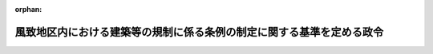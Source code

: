 .. _344CO0000000317_20230401_505CO0000000068:

:orphan:

======================================================================
風致地区内における建築等の規制に係る条例の制定に関する基準を定める政令
======================================================================

.. raw:: html
    
    
    <main id="contentsLaw" class="active">
    <div id="innerDocument" class="active">
    
    
    
    
    <div style="margin-bottom: 12px;">
    <div id="lawTitleNo" style="font-size: 1.067rem; font-weight: bold;" class="_shokanBoxParent">昭和四十四年政令第三百十七号<div class="_shokanBox"></div>
    <div class="_inyoBox" id="_inyo_"></div>
    </div>
    <div id="lawTitle" style="margin-left: 3rem; font-size: 1.5rem; font-weight: bold; line-height: 1.25em;" class="_shokanBoxParent">
    <span data-xpath="">風致地区内における建築等の規制に係る条例の制定に関する基準を定める政令</span><div class="_shokanBox" id="_shokan_"><div class="_shokanBtnIcons"></div></div>
    <div class="_inyoBox" id="_inyo_"></div>
    </div>
    </div><section id="EnactStatement" class="active EnactStatement"><div class="_div_EnactStatement _shokanBoxParent" style="text-indent: 1em;">
    <span data-xpath="">内閣は、都市計画法（昭和四十三年法律第百号）第五十八条第一項及び都市計画法施行法（昭和四十三年法律第百一号）第五条の規定に基づき、この政令を制定する。</span><div class="_shokanBox" id="_shokan_"><div class="_shokanBtnIcons"></div></div>
    <div class="_inyoBox" id="_inyo_"></div>
    </div></section><section id="MainProvision" class="active MainProvision"><section id="" class="active Article"><div style="margin-left: 1em; font-weight: bold;" class="_div_ArticleCaption _shokanBoxParent">
    <span data-xpath="">（趣旨）</span><div class="_shokanBox" id="_shokan_"><div class="_shokanBtnIcons"></div></div>
    <div class="_inyoBox" id="_inyo_"></div>
    </div>
    <div style="margin-left: 1em; text-indent: -1em;" id="" class="_div_ArticleTitle _shokanBoxParent">
    <span style="font-weight: bold;">第一条</span>　<span data-xpath="">風致地区内における建築物の建築、宅地の造成、木竹の伐採その他の行為の規制に係る条例の制定に関する基準に関しては、この政令の定めるところによる。</span><div class="_shokanBox" id="_shokan_"><div class="_shokanBtnIcons"></div></div>
    <div class="_inyoBox" id="_inyo_"></div>
    </div></section><section id="" class="active Article"><div style="margin-left: 1em; font-weight: bold;" class="_div_ArticleCaption _shokanBoxParent">
    <span data-xpath="">（地方公共団体の条例）</span><div class="_shokanBox" id="_shokan_"><div class="_shokanBtnIcons"></div></div>
    <div class="_inyoBox" id="_inyo_"></div>
    </div>
    <div style="margin-left: 1em; text-indent: -1em;" id="" class="_div_ArticleTitle _shokanBoxParent">
    <span style="font-weight: bold;">第二条</span>　<span data-xpath="">都市計画法第五十八条第一項の規定に基づく条例は、面積が十ヘクタール以上の風致地区（二以上の市町村（都の特別区を含む。以下同じ。）の区域にわたるものに限る。以下同じ。）に係るものにあつては都道府県が、その他の風致地区に係るものにあつては市町村が定めるものとする。</span><div class="_shokanBox" id="_shokan_"><div class="_shokanBtnIcons"></div></div>
    <div class="_inyoBox" id="_inyo_"></div>
    </div></section><section id="" class="active Article"><div style="margin-left: 1em; font-weight: bold;" class="_div_ArticleCaption _shokanBoxParent">
    <span data-xpath="">（行為の制限）</span><div class="_shokanBox" id="_shokan_"><div class="_shokanBtnIcons"></div></div>
    <div class="_inyoBox" id="_inyo_"></div>
    </div>
    <div style="margin-left: 1em; text-indent: -1em;" id="" class="_div_ArticleTitle _shokanBoxParent">
    <span style="font-weight: bold;">第三条</span>　<span data-xpath="">風致地区内においては、次に掲げる行為は、あらかじめ、面積が十ヘクタール以上の風致地区にあつては都道府県知事（市（都の特別区を含む。以下同じ。）の区域内にあつては、当該市の長。以下「都道府県知事等」という。）、その他の風致地区にあつては市町村の長の許可を受けなければならないものとする。</span><span data-xpath="">ただし、都市計画事業の施行として行う行為、国、都道府県若しくは市町村又は当該都市計画施設を管理することとなる者が当該都市施設又は市街地開発事業に関する都市計画に適合して行う行為、非常災害のため必要な応急措置として行う行為及び通常の管理行為、軽易な行為その他の行為で条例で定めるものについては、この限りでないものとする。</span><div class="_shokanBox" id="_shokan_"><div class="_shokanBtnIcons"></div></div>
    <div class="_inyoBox" id="_inyo_"></div>
    </div>
    <div id="" style="margin-left: 2em; text-indent: -1em;" class="_div_ItemSentence _shokanBoxParent">
    <span style="font-weight: bold;">一</span>　<span data-xpath="">建築物の建築その他工作物の建設</span><div class="_shokanBox" id="_shokan_"><div class="_shokanBtnIcons"></div></div>
    <div class="_inyoBox" id="_inyo_"></div>
    </div>
    <div id="" style="margin-left: 2em; text-indent: -1em;" class="_div_ItemSentence _shokanBoxParent">
    <span style="font-weight: bold;">二</span>　<span data-xpath="">建築物その他の工作物（以下「建築物等」という。）の色彩の変更</span><div class="_shokanBox" id="_shokan_"><div class="_shokanBtnIcons"></div></div>
    <div class="_inyoBox" id="_inyo_"></div>
    </div>
    <div id="" style="margin-left: 2em; text-indent: -1em;" class="_div_ItemSentence _shokanBoxParent">
    <span style="font-weight: bold;">三</span>　<span data-xpath="">宅地の造成、土地の開墾その他の土地の形質の変更（以下「宅地の造成等」という。）</span><div class="_shokanBox" id="_shokan_"><div class="_shokanBtnIcons"></div></div>
    <div class="_inyoBox" id="_inyo_"></div>
    </div>
    <div id="" style="margin-left: 2em; text-indent: -1em;" class="_div_ItemSentence _shokanBoxParent">
    <span style="font-weight: bold;">四</span>　<span data-xpath="">水面の埋立て又は干拓</span><div class="_shokanBox" id="_shokan_"><div class="_shokanBtnIcons"></div></div>
    <div class="_inyoBox" id="_inyo_"></div>
    </div>
    <div id="" style="margin-left: 2em; text-indent: -1em;" class="_div_ItemSentence _shokanBoxParent">
    <span style="font-weight: bold;">五</span>　<span data-xpath="">木竹の伐採</span><div class="_shokanBox" id="_shokan_"><div class="_shokanBtnIcons"></div></div>
    <div class="_inyoBox" id="_inyo_"></div>
    </div>
    <div id="" style="margin-left: 2em; text-indent: -1em;" class="_div_ItemSentence _shokanBoxParent">
    <span style="font-weight: bold;">六</span>　<span data-xpath="">土石の類の採取</span><div class="_shokanBox" id="_shokan_"><div class="_shokanBtnIcons"></div></div>
    <div class="_inyoBox" id="_inyo_"></div>
    </div>
    <div id="" style="margin-left: 2em; text-indent: -1em;" class="_div_ItemSentence _shokanBoxParent">
    <span style="font-weight: bold;">七</span>　<span data-xpath="">屋外における土石、廃棄物（廃棄物の処理及び清掃に関する法律（昭和四十五年法律第百三十七号）第二条第一項に規定する廃棄物をいう。以下同じ。）又は再生資源（資源の有効な利用の促進に関する法律（平成三年法律第四十八号）第二条第四項に規定する再生資源をいう。以下同じ。）の堆積</span><div class="_shokanBox" id="_shokan_"><div class="_shokanBtnIcons"></div></div>
    <div class="_inyoBox" id="_inyo_"></div>
    </div>
    <div id="" style="margin-left: 2em; text-indent: -1em;" class="_div_ItemSentence _shokanBoxParent">
    <span style="font-weight: bold;">八</span>　<span data-xpath="">前各号に掲げるもののほか、都市の風致の維持に影響を及ぼすおそれのあるものとして条例で定める行為</span><div class="_shokanBox" id="_shokan_"><div class="_shokanBtnIcons"></div></div>
    <div class="_inyoBox" id="_inyo_"></div>
    </div>
    <div style="margin-left: 1em; text-indent: -1em;" class="_div_ParagraphSentence _shokanBoxParent">
    <span style="font-weight: bold;">２</span>　<span data-xpath="">国、都道府県又は市町村（面積が十ヘクタール以上の風致地区にあつては、国、都道府県、市又は地方自治法（昭和二十二年法律第六十七号）第二百五十二条の十七の二第一項の規定に基づきこの政令の規定により都道府県知事の権限に属する事務の全部を処理することとされた町村。以下この項において「国等」と総称する。）の機関が行う行為については、前項の許可を受けることを要しないものとする。</span><span data-xpath="">この場合において、当該国等の機関は、その行為をしようとするときは、あらかじめ、面積が十ヘクタール以上の風致地区にあつては都道府県知事等、その他の風致地区にあつては市町村の長に協議しなければならないものとする。</span><div class="_shokanBox" id="_shokan_"><div class="_shokanBtnIcons"></div></div>
    <div class="_inyoBox" id="_inyo_"></div>
    </div>
    <div style="margin-left: 1em; text-indent: -1em;" class="_div_ParagraphSentence _shokanBoxParent">
    <span style="font-weight: bold;">３</span>　<span data-xpath="">次に掲げる行為及びこれらに類する行為で都市の風致の維持に著しい支障を及ぼすおそれがないものとして条例で定めるものについては、第一項の許可を受け、又は前項の規定による協議をすることを要しないものとする。</span><span data-xpath="">この場合において、これらの行為をしようとする者は、あらかじめ、面積が十ヘクタール以上の風致地区にあつては都道府県知事等、その他の風致地区にあつては市町村の長にその旨を通知しなければならないものとする。</span><div class="_shokanBox" id="_shokan_"><div class="_shokanBtnIcons"></div></div>
    <div class="_inyoBox" id="_inyo_"></div>
    </div>
    <div id="" style="margin-left: 2em; text-indent: -1em;" class="_div_ItemSentence _shokanBoxParent">
    <span style="font-weight: bold;">一</span>　<span data-xpath="">国土保全施設、水資源開発施設、道路交通、船舶交通若しくは航空機の航行の安全のため必要な施設、気象、海象、地象、洪水等の観測若しくは通報の用に供する施設、自然公園の保護若しくは利用のための施設若しくは都市公園若しくはその施設の設置若しくは管理に係る行為、土地改良事業若しくは地方公共団体若しくは農業等を営む者が組織する団体が行う農業構造、林業構造若しくは漁業構造の改善に関する事業の施行に係る行為、重要文化財等の保存に係る行為又は鉱物の掘採に係る行為（都市の風致の維持上支障があると認めて条例で定めるものを除く。）</span><div class="_shokanBox" id="_shokan_"><div class="_shokanBtnIcons"></div></div>
    <div class="_inyoBox" id="_inyo_"></div>
    </div>
    <div id="" style="margin-left: 2em; text-indent: -1em;" class="_div_ItemSentence _shokanBoxParent">
    <span style="font-weight: bold;">二</span>　<span data-xpath="">道路、鉄道若しくは軌道、国若しくは地方公共団体が行う通信業務、認定電気通信事業（電気通信事業法（昭和五十九年法律第八十六号）第百二十条第一項に規定する認定電気通信事業をいう。）若しくは基幹放送（放送法（昭和二十五年法律第百三十二号）第二条第二号に規定する基幹放送をいう。）の用に供する線路若しくは空中線系（その支持物を含む。）、水道若しくは下水道、電気事業（電気事業法（昭和三十九年法律第百七十号）第二条第一項第十六号に規定する電気事業をいう。）の用に供する電気工作物又はガス工作物の設置又は管理に係る行為（自動車専用道路以外の道路、駅、操車場、車庫並びに発電用の電気工作物及び発電事業（同項第十四号に規定する発電事業をいう。）の用に供する蓄電用の電気工作物の新設に係るものその他都市の風致の維持に著しい支障を及ぼすおそれがあると認めて条例で定めるものを除く。）</span><div class="_shokanBox" id="_shokan_"><div class="_shokanBtnIcons"></div></div>
    <div class="_inyoBox" id="_inyo_"></div>
    </div></section><section id="" class="active Article"><div style="margin-left: 1em; font-weight: bold;" class="_div_ArticleCaption _shokanBoxParent">
    <span data-xpath="">（許可の基準）</span><div class="_shokanBox" id="_shokan_"><div class="_shokanBtnIcons"></div></div>
    <div class="_inyoBox" id="_inyo_"></div>
    </div>
    <div style="margin-left: 1em; text-indent: -1em;" id="" class="_div_ArticleTitle _shokanBoxParent">
    <span style="font-weight: bold;">第四条</span>　<span data-xpath="">都道府県知事等又は市町村の長は、前条第一項各号に掲げる行為で次に定める基準（第一号イ、ロ若しくはハ又は第四号イ若しくはハ（１）に掲げる基準にあつては、周辺の土地の状況により風致の維持上これらの基準による必要がないと認められる場合を除く。）及びその他の都市の風致を維持するため必要なものとして条例で定める基準に適合するものについては、同項の許可をするものとする。</span><div class="_shokanBox" id="_shokan_"><div class="_shokanBtnIcons"></div></div>
    <div class="_inyoBox" id="_inyo_"></div>
    </div>
    <div id="" style="margin-left: 2em; text-indent: -1em;" class="_div_ItemSentence _shokanBoxParent">
    <span style="font-weight: bold;">一</span>　<span data-xpath="">建築物の建築については、次に該当するものであること。</span><span data-xpath="">ただし、仮設の建築物及び地下に設ける建築物については、この限りでない。</span><div class="_shokanBox" id="_shokan_"><div class="_shokanBtnIcons"></div></div>
    <div class="_inyoBox" id="_inyo_"></div>
    </div>
    <div style="margin-left: 3em; text-indent: -1em;" class="_div_Subitem1Sentence _shokanBoxParent">
    <span style="font-weight: bold;">イ</span>　<span data-xpath="">当該建築物の高さが八メートル以上十五メートル以下の範囲内において条例で定める高さを超えないこと。</span><div class="_shokanBox" id="_shokan_"><div class="_shokanBtnIcons"></div></div>
    <div class="_inyoBox"></div>
    </div>
    <div style="margin-left: 3em; text-indent: -1em;" class="_div_Subitem1Sentence _shokanBoxParent">
    <span style="font-weight: bold;">ロ</span>　<span data-xpath="">当該建築物の建ぺい率が十分の二以上十分の四以下の範囲内において条例で定める割合を超えないこと。</span><div class="_shokanBox" id="_shokan_"><div class="_shokanBtnIcons"></div></div>
    <div class="_inyoBox"></div>
    </div>
    <div style="margin-left: 3em; text-indent: -1em;" class="_div_Subitem1Sentence _shokanBoxParent">
    <span style="font-weight: bold;">ハ</span>　<span data-xpath="">当該建築物の外壁又はこれに代わる柱の面から敷地の境界線までの距離が一メートル以上三メートル以下の範囲内において条例で定める距離以上であること。</span><div class="_shokanBox" id="_shokan_"><div class="_shokanBtnIcons"></div></div>
    <div class="_inyoBox"></div>
    </div>
    <div style="margin-left: 3em; text-indent: -1em;" class="_div_Subitem1Sentence _shokanBoxParent">
    <span style="font-weight: bold;">ニ</span>　<span data-xpath="">当該建築物の位置、形態及び意匠が当該建築の行われる土地及びその周辺の土地の区域における風致と著しく不調和でないこと。</span><div class="_shokanBox" id="_shokan_"><div class="_shokanBtnIcons"></div></div>
    <div class="_inyoBox"></div>
    </div>
    <div id="" style="margin-left: 2em; text-indent: -1em;" class="_div_ItemSentence _shokanBoxParent">
    <span style="font-weight: bold;">二</span>　<span data-xpath="">建築物以外の工作物の建設については、当該工作物の位置、規模、形態及び意匠が、当該建設の行われる土地及びその周辺の土地の区域における風致と著しく不調和でないこと。</span><span data-xpath="">ただし、仮設の工作物及び地下に設ける工作物については、この限りでない。</span><div class="_shokanBox" id="_shokan_"><div class="_shokanBtnIcons"></div></div>
    <div class="_inyoBox" id="_inyo_"></div>
    </div>
    <div id="" style="margin-left: 2em; text-indent: -1em;" class="_div_ItemSentence _shokanBoxParent">
    <span style="font-weight: bold;">三</span>　<span data-xpath="">建築物等の色彩の変更については、当該変更後の色彩が、当該変更の行われる建築物等の存する土地及びその周辺の土地の区域における風致と著しく不調和でないこと。</span><div class="_shokanBox" id="_shokan_"><div class="_shokanBtnIcons"></div></div>
    <div class="_inyoBox" id="_inyo_"></div>
    </div>
    <div id="" style="margin-left: 2em; text-indent: -1em;" class="_div_ItemSentence _shokanBoxParent">
    <span style="font-weight: bold;">四</span>　<span data-xpath="">宅地の造成等については、次に該当するものであること。</span><div class="_shokanBox" id="_shokan_"><div class="_shokanBtnIcons"></div></div>
    <div class="_inyoBox" id="_inyo_"></div>
    </div>
    <div style="margin-left: 3em; text-indent: -1em;" class="_div_Subitem1Sentence _shokanBoxParent">
    <span style="font-weight: bold;">イ</span>　<span data-xpath="">木竹が保全され、又は適切な植栽が行われる土地の面積の宅地の造成等に係る土地の面積に対する割合が、十パーセント以上六十パーセント以下の範囲内において条例で定める割合以上であること。</span><div class="_shokanBox" id="_shokan_"><div class="_shokanBtnIcons"></div></div>
    <div class="_inyoBox"></div>
    </div>
    <div style="margin-left: 3em; text-indent: -1em;" class="_div_Subitem1Sentence _shokanBoxParent">
    <span style="font-weight: bold;">ロ</span>　<span data-xpath="">宅地の造成等に係る土地及びその周辺の土地の区域における木竹の生育に支障を及ぼすおそれが少ないこと。</span><div class="_shokanBox" id="_shokan_"><div class="_shokanBtnIcons"></div></div>
    <div class="_inyoBox"></div>
    </div>
    <div style="margin-left: 3em; text-indent: -1em;" class="_div_Subitem1Sentence _shokanBoxParent">
    <span style="font-weight: bold;">ハ</span>　<span data-xpath="">一ヘクタールを超える宅地の造成等にあつては、次に掲げる行為を伴わないこと。</span><div class="_shokanBox" id="_shokan_"><div class="_shokanBtnIcons"></div></div>
    <div class="_inyoBox"></div>
    </div>
    <div style="margin-left: 4em; text-indent: -1em;" class="_div_Subitem2Sentence _shokanBoxParent">
    <span style="font-weight: bold;">（１）</span>　<span data-xpath="">宅地の造成等に係る土地の地形に応じ一・五メートル以上五メートル以下の範囲内において条例で定める高さを超えてのりを生ずる切土又は盛土</span><div class="_shokanBox" id="_shokan_"><div class="_shokanBtnIcons"></div></div>
    <div class="_inyoBox"></div>
    </div>
    <div style="margin-left: 4em; text-indent: -1em;" class="_div_Subitem2Sentence _shokanBoxParent">
    <span style="font-weight: bold;">（２）</span>　<span data-xpath="">都市の風致の維持上特に枢要な森林で、面積が十ヘクタール以上の風致地区にあつては都道府県知事等、その他の風致地区にあつては市町村の長があらかじめ指定したものの伐採</span><div class="_shokanBox" id="_shokan_"><div class="_shokanBtnIcons"></div></div>
    <div class="_inyoBox"></div>
    </div>
    <div style="margin-left: 3em; text-indent: -1em;" class="_div_Subitem1Sentence _shokanBoxParent">
    <span style="font-weight: bold;">ニ</span>　<span data-xpath="">一ヘクタール以下の宅地の造成等でハ（１）に規定する切土又は盛土を伴うものにあつては、適切な植栽を行うものであること等により当該切土又は盛土により生ずるのりが当該土地及びその周辺の土地の区域における風致と著しく不調和とならないものであること。</span><div class="_shokanBox" id="_shokan_"><div class="_shokanBtnIcons"></div></div>
    <div class="_inyoBox"></div>
    </div>
    <div id="" style="margin-left: 2em; text-indent: -1em;" class="_div_ItemSentence _shokanBoxParent">
    <span style="font-weight: bold;">五</span>　<span data-xpath="">水面の埋立て又は干拓については、次に該当するものであること。</span><div class="_shokanBox" id="_shokan_"><div class="_shokanBtnIcons"></div></div>
    <div class="_inyoBox" id="_inyo_"></div>
    </div>
    <div style="margin-left: 3em; text-indent: -1em;" class="_div_Subitem1Sentence _shokanBoxParent">
    <span style="font-weight: bold;">イ</span>　<span data-xpath="">適切な植栽を行うものであること等により行為後の地貌が当該土地及びその周辺の土地の区域における風致と著しく不調和とならないものであること。</span><div class="_shokanBox" id="_shokan_"><div class="_shokanBtnIcons"></div></div>
    <div class="_inyoBox"></div>
    </div>
    <div style="margin-left: 3em; text-indent: -1em;" class="_div_Subitem1Sentence _shokanBoxParent">
    <span style="font-weight: bold;">ロ</span>　<span data-xpath="">当該行為に係る土地及びその周辺の土地の区域における木竹の生育に支障を及ぼすおそれが少ないこと。</span><div class="_shokanBox" id="_shokan_"><div class="_shokanBtnIcons"></div></div>
    <div class="_inyoBox"></div>
    </div>
    <div id="" style="margin-left: 2em; text-indent: -1em;" class="_div_ItemSentence _shokanBoxParent">
    <span style="font-weight: bold;">六</span>　<span data-xpath="">木竹の伐採のうち森林の皆伐については、伐採後の成林が確実であると認められるものであり、かつ、伐採区域の面積が一ヘクタールを超えないこと。</span><div class="_shokanBox" id="_shokan_"><div class="_shokanBtnIcons"></div></div>
    <div class="_inyoBox" id="_inyo_"></div>
    </div>
    <div id="" style="margin-left: 2em; text-indent: -1em;" class="_div_ItemSentence _shokanBoxParent">
    <span style="font-weight: bold;">七</span>　<span data-xpath="">土石の類の採取については、採取の方法が、採取を行う土地及びその周辺の土地の区域における風致の維持に支障を及ぼすおそれが少ないこと。</span><div class="_shokanBox" id="_shokan_"><div class="_shokanBtnIcons"></div></div>
    <div class="_inyoBox" id="_inyo_"></div>
    </div>
    <div id="" style="margin-left: 2em; text-indent: -1em;" class="_div_ItemSentence _shokanBoxParent">
    <span style="font-weight: bold;">八</span>　<span data-xpath="">屋外における土石、廃棄物又は再生資源の堆積については、堆積を行う土地及びその周辺の土地の区域における風致の維持に支障を及ぼすおそれが少ないこと。</span><div class="_shokanBox" id="_shokan_"><div class="_shokanBtnIcons"></div></div>
    <div class="_inyoBox" id="_inyo_"></div>
    </div></section></section><section id="" class="active SupplProvision"><div class="_div_SupplProvisionLabel SupplProvisionLabel _shokanBoxParent" style="margin-bottom: 10px; margin-left: 3em; font-weight: bold;">
    <span data-xpath="">附　則</span><div class="_shokanBox" id="_shokan_"><div class="_shokanBtnIcons"></div></div>
    <div class="_inyoBox" id="_inyo_"></div>
    </div>
    <section class="active Paragraph"><div id="" style="margin-left: 1em; font-weight: bold;" class="_div_ParagraphCaption _shokanBoxParent">
    <span data-xpath="">（施行期日）</span><div class="_shokanBox"></div>
    <div class="_inyoBox"></div>
    </div>
    <div style="margin-left: 1em; text-indent: -1em;" class="_div_ParagraphSentence _shokanBoxParent">
    <span style="font-weight: bold;">１</span>　<span data-xpath="">この政令は、公布の日から施行する。</span><div class="_shokanBox" id="_shokan_"><div class="_shokanBtnIcons"></div></div>
    <div class="_inyoBox" id="_inyo_"></div>
    </div></section><section class="active Paragraph"><div id="" style="margin-left: 1em; font-weight: bold;" class="_div_ParagraphCaption _shokanBoxParent">
    <span data-xpath="">（経過措置）</span><div class="_shokanBox"></div>
    <div class="_inyoBox"></div>
    </div>
    <div style="margin-left: 1em; text-indent: -1em;" class="_div_ParagraphSentence _shokanBoxParent">
    <span style="font-weight: bold;">２</span>　<span data-xpath="">都市計画法第五十八条第一項の規定に基づく条例の施行の際旧都市計画法施行令（大正八年勅令第四百八十二号）第十三条の規定による都道府県知事の命令の規定又はこれに基づく処分に附した条件に違反している者に対する違反是正のための措置（第二条第一項ただし書、同条第二項又は同条第三項に規定するものに係るものを除く。）については、なお従前の例による。</span><div class="_shokanBox" id="_shokan_"><div class="_shokanBtnIcons"></div></div>
    <div class="_inyoBox" id="_inyo_"></div>
    </div></section></section><section id="" class="active SupplProvision"><div class="_div_SupplProvisionLabel SupplProvisionLabel _shokanBoxParent" style="margin-bottom: 10px; margin-left: 3em; font-weight: bold;">
    <span data-xpath="">附　則</span>　（昭和六〇年三月一五日政令第三一号）　抄<div class="_shokanBox" id="_shokan_"><div class="_shokanBtnIcons"></div></div>
    <div class="_inyoBox" id="_inyo_"></div>
    </div>
    <section id="" class="active Article"><div style="margin-left: 1em; font-weight: bold;" class="_div_ArticleCaption _shokanBoxParent">
    <span data-xpath="">（施行期日）</span><div class="_shokanBox" id="_shokan_"><div class="_shokanBtnIcons"></div></div>
    <div class="_inyoBox" id="_inyo_"></div>
    </div>
    <div style="margin-left: 1em; text-indent: -1em;" id="" class="_div_ArticleTitle _shokanBoxParent">
    <span style="font-weight: bold;">第一条</span>　<span data-xpath="">この政令は、昭和六十年四月一日から施行する。</span><div class="_shokanBox" id="_shokan_"><div class="_shokanBtnIcons"></div></div>
    <div class="_inyoBox" id="_inyo_"></div>
    </div></section></section><section id="" class="active SupplProvision"><div class="_div_SupplProvisionLabel SupplProvisionLabel _shokanBoxParent" style="margin-bottom: 10px; margin-left: 3em; font-weight: bold;">
    <span data-xpath="">附　則</span>　（平成六年一二月二一日政令第三九八号）<div class="_shokanBox" id="_shokan_"><div class="_shokanBtnIcons"></div></div>
    <div class="_inyoBox" id="_inyo_"></div>
    </div>
    <section class="active Paragraph"><div style="text-indent: 1em;" class="_div_ParagraphSentence _shokanBoxParent">
    <span data-xpath="">この政令は、地方自治法の一部を改正する法律中第二編第十二章の改正規定並びに地方自治法の一部を改正する法律の施行に伴う関係法律の整備に関する法律第一章の規定及び附則第二項の規定の施行の日（平成七年四月一日）から施行する。</span><div class="_shokanBox" id="_shokan_"><div class="_shokanBtnIcons"></div></div>
    <div class="_inyoBox" id="_inyo_"></div>
    </div></section></section><section id="" class="active SupplProvision"><div class="_div_SupplProvisionLabel SupplProvisionLabel _shokanBoxParent" style="margin-bottom: 10px; margin-left: 3em; font-weight: bold;">
    <span data-xpath="">附　則</span>　（平成一三年三月三〇日政令第九八号）　抄<div class="_shokanBox" id="_shokan_"><div class="_shokanBtnIcons"></div></div>
    <div class="_inyoBox" id="_inyo_"></div>
    </div>
    <section id="" class="active Article"><div style="margin-left: 1em; font-weight: bold;" class="_div_ArticleCaption _shokanBoxParent">
    <span data-xpath="">（施行期日）</span><div class="_shokanBox" id="_shokan_"><div class="_shokanBtnIcons"></div></div>
    <div class="_inyoBox" id="_inyo_"></div>
    </div>
    <div style="margin-left: 1em; text-indent: -1em;" id="" class="_div_ArticleTitle _shokanBoxParent">
    <span style="font-weight: bold;">第一条</span>　<span data-xpath="">この政令は、都市計画法及び建築基準法の一部を改正する法律（以下「改正法」という。）の施行の日（平成十三年五月十八日。以下「施行日」という。）から施行する。</span><div class="_shokanBox" id="_shokan_"><div class="_shokanBtnIcons"></div></div>
    <div class="_inyoBox" id="_inyo_"></div>
    </div></section><section id="" class="active Article"><div style="margin-left: 1em; font-weight: bold;" class="_div_ArticleCaption _shokanBoxParent">
    <span data-xpath="">（風致地区内における建築等の規制の基準を定める政令の一部改正に伴う経過措置）</span><div class="_shokanBox" id="_shokan_"><div class="_shokanBtnIcons"></div></div>
    <div class="_inyoBox" id="_inyo_"></div>
    </div>
    <div style="margin-left: 1em; text-indent: -1em;" id="" class="_div_ArticleTitle _shokanBoxParent">
    <span style="font-weight: bold;">第三条</span>　<span data-xpath="">この政令の施行の際現に効力を有する旧都市計画法第五十八条第一項の規定に基づく条例は、施行日から起算して三年を経過する日までの間は、第二条の規定による改正後の風致地区内における建築等の規制に係る条例の制定に関する基準を定める政令に規定する基準に従ったものとみなす。</span><span data-xpath="">ただし、その日以前に、都道府県（地方自治法（昭和二十二年法律第六十七号）第二百五十二条の十九第一項の指定都市（以下この条において単に「指定都市」という。）の区域においては、指定都市）が当該基準に従った条例の制定及び施行をしたときは面積が十ヘクタール以上の風致地区に係る部分、市町村（都の特別区を含む。）が当該基準に従った条例の制定及び施行をしたときは当該市町村の区域における面積が十ヘクタール未満の風致地区に係る部分については、それぞれ当該条例の施行の日以後は、この限りでない。</span><div class="_shokanBox" id="_shokan_"><div class="_shokanBtnIcons"></div></div>
    <div class="_inyoBox" id="_inyo_"></div>
    </div></section></section><section id="" class="active SupplProvision"><div class="_div_SupplProvisionLabel SupplProvisionLabel _shokanBoxParent" style="margin-bottom: 10px; margin-left: 3em; font-weight: bold;">
    <span data-xpath="">附　則</span>　（平成一六年三月二四日政令第五九号）<div class="_shokanBox" id="_shokan_"><div class="_shokanBtnIcons"></div></div>
    <div class="_inyoBox" id="_inyo_"></div>
    </div>
    <section class="active Paragraph"><div style="text-indent: 1em;" class="_div_ParagraphSentence _shokanBoxParent">
    <span data-xpath="">この政令は、電気通信事業法及び日本電信電話株式会社等に関する法律の一部を改正する法律附則第一条第三号に掲げる規定の施行の日（平成十六年四月一日）から施行する。</span><div class="_shokanBox" id="_shokan_"><div class="_shokanBtnIcons"></div></div>
    <div class="_inyoBox" id="_inyo_"></div>
    </div></section></section><section id="" class="active SupplProvision"><div class="_div_SupplProvisionLabel SupplProvisionLabel _shokanBoxParent" style="margin-bottom: 10px; margin-left: 3em; font-weight: bold;">
    <span data-xpath="">附　則</span>　（平成二三年六月二四日政令第一八一号）　抄<div class="_shokanBox" id="_shokan_"><div class="_shokanBtnIcons"></div></div>
    <div class="_inyoBox" id="_inyo_"></div>
    </div>
    <section id="" class="active Article"><div style="margin-left: 1em; font-weight: bold;" class="_div_ArticleCaption _shokanBoxParent">
    <span data-xpath="">（施行期日）</span><div class="_shokanBox" id="_shokan_"><div class="_shokanBtnIcons"></div></div>
    <div class="_inyoBox" id="_inyo_"></div>
    </div>
    <div style="margin-left: 1em; text-indent: -1em;" id="" class="_div_ArticleTitle _shokanBoxParent">
    <span style="font-weight: bold;">第一条</span>　<span data-xpath="">この政令は、放送法等の一部を改正する法律（平成二十二年法律第六十五号。以下「放送法等改正法」という。）の施行の日（平成二十三年六月三十日。以下「施行日」という。）から施行する。</span><div class="_shokanBox" id="_shokan_"><div class="_shokanBtnIcons"></div></div>
    <div class="_inyoBox" id="_inyo_"></div>
    </div></section><section id="" class="active Article"><div style="margin-left: 1em; font-weight: bold;" class="_div_ArticleCaption _shokanBoxParent">
    <span data-xpath="">（風致地区内における建築等の規制に係る条例の制定に関する基準を定める政令の一部改正に伴う経過措置）</span><div class="_shokanBox" id="_shokan_"><div class="_shokanBtnIcons"></div></div>
    <div class="_inyoBox" id="_inyo_"></div>
    </div>
    <div style="margin-left: 1em; text-indent: -1em;" id="" class="_div_ArticleTitle _shokanBoxParent">
    <span style="font-weight: bold;">第六条</span>　<span data-xpath="">放送法等改正法附則第七条の規定により旧有線放送電話法の規定の適用についてなお従前の例によることとされる旧有線放送電話法第三条の許可を受けている者が行う有線放送電話業務の用に供する線路の設置又は管理に係る行為については、第二十三条の規定による改正後の風致地区内における建築等の規制に係る条例の制定に関する基準を定める政令第三条第三項の規定にかかわらず、なお従前の例による。</span><div class="_shokanBox" id="_shokan_"><div class="_shokanBtnIcons"></div></div>
    <div class="_inyoBox" id="_inyo_"></div>
    </div></section><section id="" class="active Article"><div style="margin-left: 1em; font-weight: bold;" class="_div_ArticleCaption _shokanBoxParent">
    <span data-xpath="">（罰則に関する経過措置）</span><div class="_shokanBox" id="_shokan_"><div class="_shokanBtnIcons"></div></div>
    <div class="_inyoBox" id="_inyo_"></div>
    </div>
    <div style="margin-left: 1em; text-indent: -1em;" id="" class="_div_ArticleTitle _shokanBoxParent">
    <span style="font-weight: bold;">第十三条</span>　<span data-xpath="">この政令の施行前にした行為に対する罰則の適用については、なお従前の例による。</span><div class="_shokanBox" id="_shokan_"><div class="_shokanBtnIcons"></div></div>
    <div class="_inyoBox" id="_inyo_"></div>
    </div></section></section><section id="" class="active SupplProvision"><div class="_div_SupplProvisionLabel SupplProvisionLabel _shokanBoxParent" style="margin-bottom: 10px; margin-left: 3em; font-weight: bold;">
    <span data-xpath="">附　則</span>　（平成二三年一一月二八日政令第三六三号）　抄<div class="_shokanBox" id="_shokan_"><div class="_shokanBtnIcons"></div></div>
    <div class="_inyoBox" id="_inyo_"></div>
    </div>
    <section id="" class="active Article"><div style="margin-left: 1em; font-weight: bold;" class="_div_ArticleCaption _shokanBoxParent">
    <span data-xpath="">（施行期日）</span><div class="_shokanBox" id="_shokan_"><div class="_shokanBtnIcons"></div></div>
    <div class="_inyoBox" id="_inyo_"></div>
    </div>
    <div style="margin-left: 1em; text-indent: -1em;" id="" class="_div_ArticleTitle _shokanBoxParent">
    <span style="font-weight: bold;">第一条</span>　<span data-xpath="">この政令は、地域の自主性及び自立性を高めるための改革の推進を図るための関係法律の整備に関する法律附則第一条第一号に掲げる規定の施行の日（平成二十三年十一月三十日）から施行する。</span><span data-xpath="">ただし、第一条、第三条、第四条、第五条（道路整備特別措置法施行令第十五条第一項及び第十八条の改正規定を除く。）、第六条、第九条、第十一条、第十二条、第十三条（都市再開発法施行令第四十九条の改正規定を除く。）、第十四条、第十五条、第十八条、第十九条（密集市街地における防災街区の整備の促進に関する法律施行令第五十九条の改正規定に限る。）、第二十条から第二十二条まで、第二十三条（景観法施行令第六条第一号の改正規定に限る。）、第二十五条及び第二十七条の規定並びに次条及び附則第三条の規定は、平成二十四年四月一日から施行する。</span><div class="_shokanBox" id="_shokan_"><div class="_shokanBtnIcons"></div></div>
    <div class="_inyoBox" id="_inyo_"></div>
    </div></section><section id="" class="active Article"><div style="margin-left: 1em; font-weight: bold;" class="_div_ArticleCaption _shokanBoxParent">
    <span data-xpath="">（風致地区内における建築等の規制に係る条例の制定に関する基準を定める政令の一部改正に伴う経過措置）</span><div class="_shokanBox" id="_shokan_"><div class="_shokanBtnIcons"></div></div>
    <div class="_inyoBox" id="_inyo_"></div>
    </div>
    <div style="margin-left: 1em; text-indent: -1em;" id="" class="_div_ArticleTitle _shokanBoxParent">
    <span style="font-weight: bold;">第二条</span>　<span data-xpath="">第十四条の規定の施行の際現に効力を有する都市計画法第五十八条第一項の規定に基づく条例（都道府県が定めたものに限る。以下この条において「現条例」という。）は、第十四条の規定の施行の日から起算して三年を経過する日までの間は、同条の規定による改正後の風致地区内における建築等の規制に係る条例の制定に関する基準を定める政令（以下この条において「新令」という。）で定める基準に従ったものとみなす。</span><span data-xpath="">ただし、その日以前に、都道府県が新令で定める基準に従った条例の制定及び施行をしたときは現条例のうち面積が十ヘクタール以上の風致地区（二以上の市町村（都の特別区を含む。以下この条において同じ。）の区域にわたるものに限る。）に係る部分、市町村が新令で定める基準に従った条例の制定及び施行をしたときは現条例のうち当該市町村の区域における面積が十ヘクタール以上の風致地区に係る部分については、それぞれ当該新令で定める基準に従った条例の施行の日以後は、この限りでない。</span><div class="_shokanBox" id="_shokan_"><div class="_shokanBtnIcons"></div></div>
    <div class="_inyoBox" id="_inyo_"></div>
    </div></section></section><section id="" class="active SupplProvision"><div class="_div_SupplProvisionLabel SupplProvisionLabel _shokanBoxParent" style="margin-bottom: 10px; margin-left: 3em; font-weight: bold;">
    <span data-xpath="">附　則</span>　（令和五年三月二三日政令第六八号）　抄<div class="_shokanBox" id="_shokan_"><div class="_shokanBtnIcons"></div></div>
    <div class="_inyoBox" id="_inyo_"></div>
    </div>
    <section class="active Paragraph"><div id="" style="margin-left: 1em; font-weight: bold;" class="_div_ParagraphCaption _shokanBoxParent">
    <span data-xpath="">（施行期日）</span><div class="_shokanBox"></div>
    <div class="_inyoBox"></div>
    </div>
    <div style="margin-left: 1em; text-indent: -1em;" class="_div_ParagraphSentence _shokanBoxParent">
    <span style="font-weight: bold;">１</span>　<span data-xpath="">この政令は、令和五年四月一日から施行する。</span><div class="_shokanBox" id="_shokan_"><div class="_shokanBtnIcons"></div></div>
    <div class="_inyoBox" id="_inyo_"></div>
    </div></section></section>
    
    
    
    
    
    </div>
    </main>
    
    
